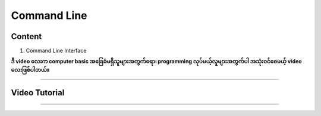 Command Line
============

Content
-------
1. Command Line Interface

**ဒီ video လေးက computer basic အခြေခံမရှိသူများအတွက်ရော၊ programming လုပ်မယ့်လူများအတွက်ပါ အသုံးဝင်စေမယ့် video လေးဖြစ်ပါတယ်။**

-------------

Video Tutorial
--------------
.. raw:: html

   <iframe width="100%" height="315" src="https://www.youtube.com/embed/dZhof5qQE5Y" title="YouTube video player" frameborder="0" allow="accelerometer; autoplay; clipboard-write; encrypted-media; gyroscope; picture-in-picture" allowfullscreen></iframe>

-------------
